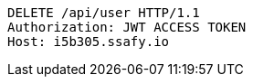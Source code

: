[source,http,options="nowrap"]
----
DELETE /api/user HTTP/1.1
Authorization: JWT ACCESS TOKEN
Host: i5b305.ssafy.io

----
